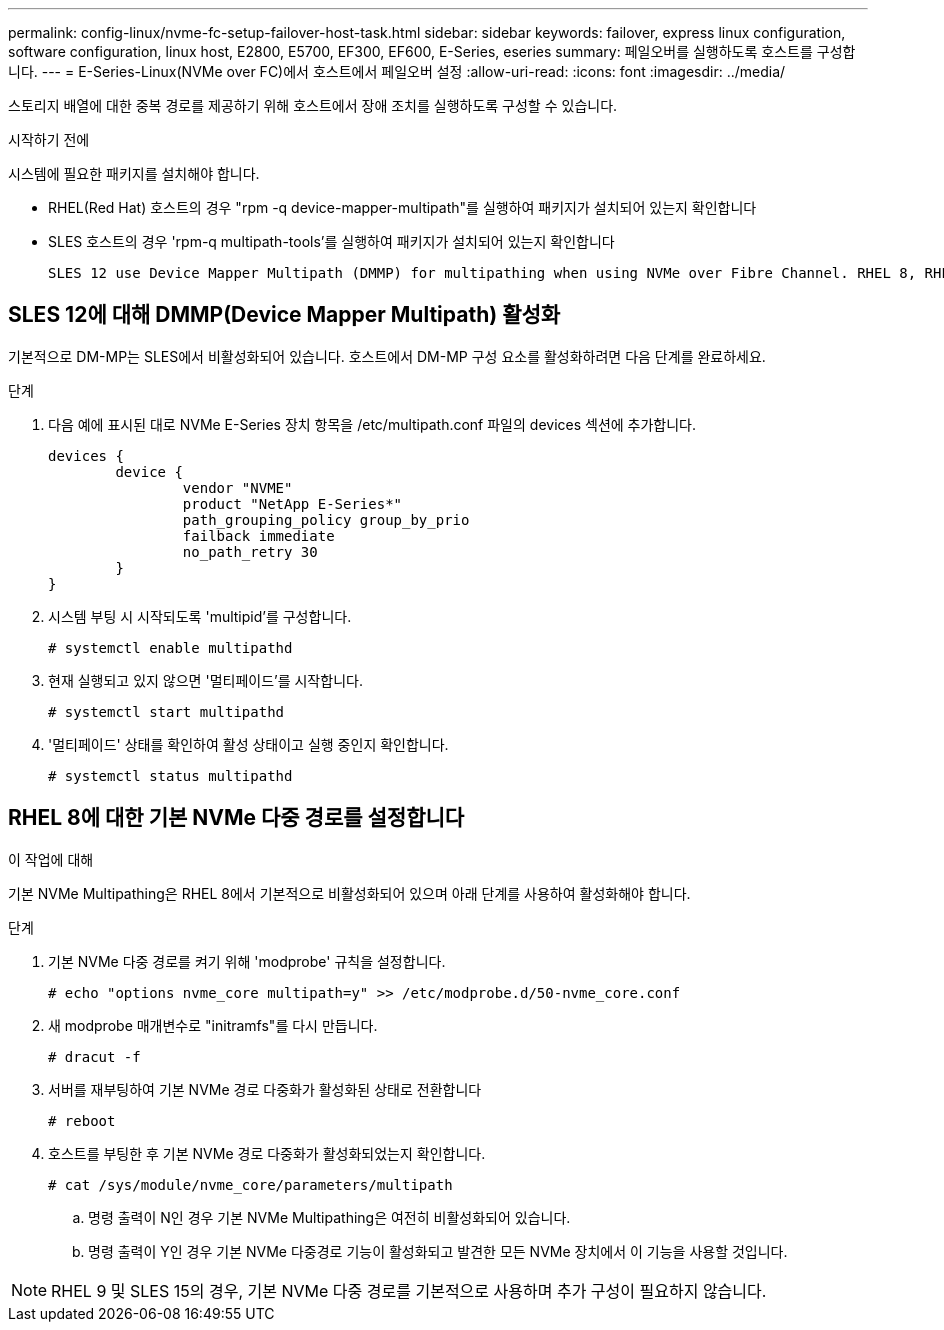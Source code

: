 ---
permalink: config-linux/nvme-fc-setup-failover-host-task.html 
sidebar: sidebar 
keywords: failover, express linux configuration, software configuration, linux host, E2800, E5700, EF300, EF600, E-Series, eseries 
summary: 페일오버를 실행하도록 호스트를 구성합니다. 
---
= E-Series-Linux(NVMe over FC)에서 호스트에서 페일오버 설정
:allow-uri-read: 
:icons: font
:imagesdir: ../media/


[role="lead"]
스토리지 배열에 대한 중복 경로를 제공하기 위해 호스트에서 장애 조치를 실행하도록 구성할 수 있습니다.

.시작하기 전에
시스템에 필요한 패키지를 설치해야 합니다.

* RHEL(Red Hat) 호스트의 경우 "rpm -q device-mapper-multipath"를 실행하여 패키지가 설치되어 있는지 확인합니다
* SLES 호스트의 경우 'rpm-q multipath-tools'를 실행하여 패키지가 설치되어 있는지 확인합니다


 SLES 12 use Device Mapper Multipath (DMMP) for multipathing when using NVMe over Fibre Channel. RHEL 8, RHEL 9, and SLES 15 use a built-in Native NVMe Failover. Depending on which OS you are running, some additional configuration of multipath is required to get it running properly.


== SLES 12에 대해 DMMP(Device Mapper Multipath) 활성화

기본적으로 DM-MP는 SLES에서 비활성화되어 있습니다.  호스트에서 DM-MP 구성 요소를 활성화하려면 다음 단계를 완료하세요.

.단계
. 다음 예에 표시된 대로 NVMe E-Series 장치 항목을 /etc/multipath.conf 파일의 devices 섹션에 추가합니다.
+
[listing]
----

devices {
        device {
                vendor "NVME"
                product "NetApp E-Series*"
                path_grouping_policy group_by_prio
                failback immediate
                no_path_retry 30
        }
}
----
. 시스템 부팅 시 시작되도록 'multipid'를 구성합니다.
+
[listing]
----
# systemctl enable multipathd
----
. 현재 실행되고 있지 않으면 '멀티페이드'를 시작합니다.
+
[listing]
----
# systemctl start multipathd
----
. '멀티페이드' 상태를 확인하여 활성 상태이고 실행 중인지 확인합니다.
+
[listing]
----
# systemctl status multipathd
----




== RHEL 8에 대한 기본 NVMe 다중 경로를 설정합니다

.이 작업에 대해
기본 NVMe Multipathing은 RHEL 8에서 기본적으로 비활성화되어 있으며 아래 단계를 사용하여 활성화해야 합니다.

.단계
. 기본 NVMe 다중 경로를 켜기 위해 'modprobe' 규칙을 설정합니다.
+
[listing]
----
# echo "options nvme_core multipath=y" >> /etc/modprobe.d/50-nvme_core.conf
----
. 새 modprobe 매개변수로 "initramfs"를 다시 만듭니다.
+
[listing]
----
# dracut -f
----
. 서버를 재부팅하여 기본 NVMe 경로 다중화가 활성화된 상태로 전환합니다
+
[listing]
----
# reboot
----
. 호스트를 부팅한 후 기본 NVMe 경로 다중화가 활성화되었는지 확인합니다.
+
[listing]
----
# cat /sys/module/nvme_core/parameters/multipath
----
+
.. 명령 출력이 N인 경우 기본 NVMe Multipathing은 여전히 비활성화되어 있습니다.
.. 명령 출력이 Y인 경우 기본 NVMe 다중경로 기능이 활성화되고 발견한 모든 NVMe 장치에서 이 기능을 사용할 것입니다.





NOTE: RHEL 9 및 SLES 15의 경우, 기본 NVMe 다중 경로를 기본적으로 사용하며 추가 구성이 필요하지 않습니다.
